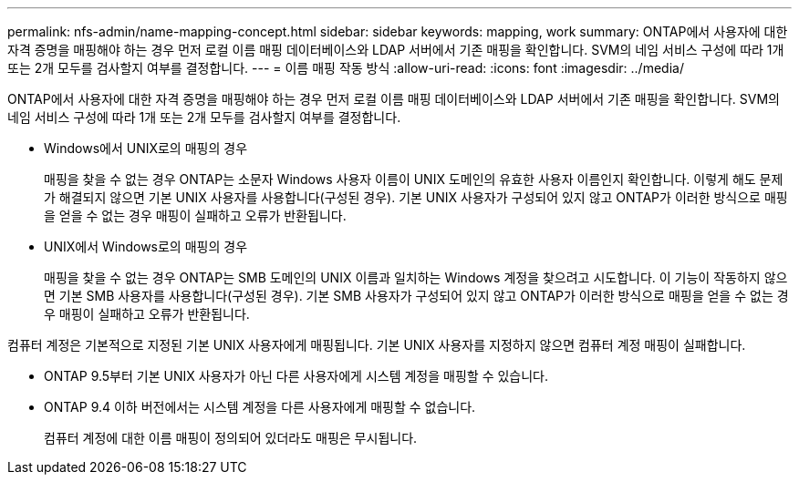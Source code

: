 ---
permalink: nfs-admin/name-mapping-concept.html 
sidebar: sidebar 
keywords: mapping, work 
summary: ONTAP에서 사용자에 대한 자격 증명을 매핑해야 하는 경우 먼저 로컬 이름 매핑 데이터베이스와 LDAP 서버에서 기존 매핑을 확인합니다. SVM의 네임 서비스 구성에 따라 1개 또는 2개 모두를 검사할지 여부를 결정합니다. 
---
= 이름 매핑 작동 방식
:allow-uri-read: 
:icons: font
:imagesdir: ../media/


[role="lead"]
ONTAP에서 사용자에 대한 자격 증명을 매핑해야 하는 경우 먼저 로컬 이름 매핑 데이터베이스와 LDAP 서버에서 기존 매핑을 확인합니다. SVM의 네임 서비스 구성에 따라 1개 또는 2개 모두를 검사할지 여부를 결정합니다.

* Windows에서 UNIX로의 매핑의 경우
+
매핑을 찾을 수 없는 경우 ONTAP는 소문자 Windows 사용자 이름이 UNIX 도메인의 유효한 사용자 이름인지 확인합니다. 이렇게 해도 문제가 해결되지 않으면 기본 UNIX 사용자를 사용합니다(구성된 경우). 기본 UNIX 사용자가 구성되어 있지 않고 ONTAP가 이러한 방식으로 매핑을 얻을 수 없는 경우 매핑이 실패하고 오류가 반환됩니다.

* UNIX에서 Windows로의 매핑의 경우
+
매핑을 찾을 수 없는 경우 ONTAP는 SMB 도메인의 UNIX 이름과 일치하는 Windows 계정을 찾으려고 시도합니다. 이 기능이 작동하지 않으면 기본 SMB 사용자를 사용합니다(구성된 경우). 기본 SMB 사용자가 구성되어 있지 않고 ONTAP가 이러한 방식으로 매핑을 얻을 수 없는 경우 매핑이 실패하고 오류가 반환됩니다.



컴퓨터 계정은 기본적으로 지정된 기본 UNIX 사용자에게 매핑됩니다. 기본 UNIX 사용자를 지정하지 않으면 컴퓨터 계정 매핑이 실패합니다.

* ONTAP 9.5부터 기본 UNIX 사용자가 아닌 다른 사용자에게 시스템 계정을 매핑할 수 있습니다.
* ONTAP 9.4 이하 버전에서는 시스템 계정을 다른 사용자에게 매핑할 수 없습니다.
+
컴퓨터 계정에 대한 이름 매핑이 정의되어 있더라도 매핑은 무시됩니다.



